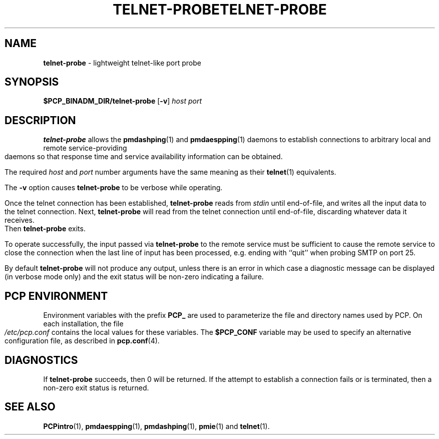 '\"macro stdmacro
.ie \(.g \{\
.\" ... groff (hack for khelpcenter, man2html, etc.)
.TH TELNET-PROBE 1 "SGI" "Performance Co-Pilot"
\}
.el \{\
.if \nX=0 .ds x} TELNET-PROBE 1 "SGI" "Performance Co-Pilot"
.if \nX=1 .ds x} TELNET-PROBE 1 "Performance Co-Pilot"
.if \nX=2 .ds x} TELNET-PROBE 1 "" "\&"
.if \nX=3 .ds x} TELNET-PROBE "" "" "\&"
.\" $Id: telnet-probe.1,v 1.5 2002/11/12 23:30:09 kenmcd Exp $
.TH \*(x}
.rr X
\}
.SH NAME
\f3telnet-probe\f1 \- lightweight telnet-like port probe
.SH SYNOPSIS
\f3$PCP_BINADM_DIR/telnet-probe\f1
[\f3\-v\f1]
\f2host\f1 \f2port\f1
.SH DESCRIPTION
.B telnet-probe
allows the
.BR pmdashping (1)
and
.BR pmdaespping (1)
daemons to establish connections to arbitrary local and remote
service-providing daemons so that response time and service
availability information can be obtained.
.PP
The required
.I host
and
.I port
number arguments have the same meaning as their
.BR telnet (1)
equivalents.
.PP
The
.B \-v
option causes
.B telnet-probe
to be verbose while operating.
.PP
Once the telnet connection has been established,
.B telnet-probe
reads from
.I stdin
until end-of-file, and writes all the input data to the
telnet connection.
Next,
.B telnet-probe
will read from the telnet connection until end-of-file,
discarding whatever data it receives.
Then
.B telnet-probe
exits.
.PP
To operate successfully, the input passed via
.B telnet-probe
to the remote service must be sufficient to cause the remote service to
close the connection when the last line of input has been processed,
e.g. ending with ``quit'' when probing SMTP on port 25.
.PP
By default
.B telnet-probe
will not produce any output, unless there is an error in which case
a diagnostic message can be displayed (in verbose mode only) and the
exit status will be non-zero indicating a failure.
.SH "PCP ENVIRONMENT"
Environment variables with the prefix
.B PCP_
are used to parameterize the file and directory names
used by PCP.
On each installation, the file
.I /etc/pcp.conf
contains the local values for these variables.
The
.B $PCP_CONF
variable may be used to specify an alternative
configuration file,
as described in
.BR pcp.conf (4).
.SH DIAGNOSTICS
If
.B telnet-probe
succeeds, then 0 will be returned.
If the attempt to establish a connection fails or is terminated, then
a non-zero exit status is returned.
.SH SEE ALSO
.BR PCPintro (1),
.BR pmdaespping (1),
.BR pmdashping (1),
.BR pmie (1)
and
.BR telnet (1).
